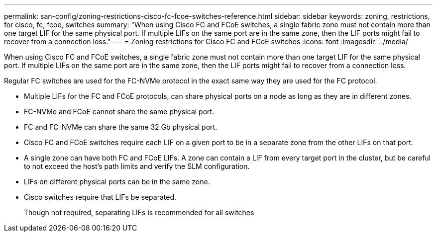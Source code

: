 ---
permalink: san-config/zoning-restrictions-cisco-fc-fcoe-switches-reference.html
sidebar: sidebar
keywords: zoning, restrictions, for cisco, fc, fcoe, switches
summary: "When using Cisco FC and FCoE switches, a single fabric zone must not contain more than one target LIF for the same physical port. If multiple LIFs on the same port are in the same zone, then the LIF ports might fail to recover from a connection loss."
---
= Zoning restrictions for Cisco FC and FCoE switches
:icons: font
:imagesdir: ../media/

[.lead]
When using Cisco FC and FCoE switches, a single fabric zone must not contain more than one target LIF for the same physical port. If multiple LIFs on the same port are in the same zone, then the LIF ports might fail to recover from a connection loss.

Regular FC switches are used for the FC-NVMe protocol in the exact same way they are used for the FC protocol.

* Multiple LIFs for the FC and FCoE protocols, can share physical ports on a node as long as they are in different zones.
* FC-NVMe and FCoE cannot share the same physical port.
* FC and FC-NVMe can share the same 32 Gb physical port.
* Cisco FC and FCoE switches require each LIF on a given port to be in a separate zone from the other LIFs on that port.
* A single zone can have both FC and FCoE LIFs. A zone can contain a LIF from every target port in the cluster, but be careful to not exceed the host's path limits and verify the SLM configuration.
* LIFs on different physical ports can be in the same zone.
* Cisco switches require that LIFs be separated.
+
Though not required, separating LIFs is recommended for all switches

